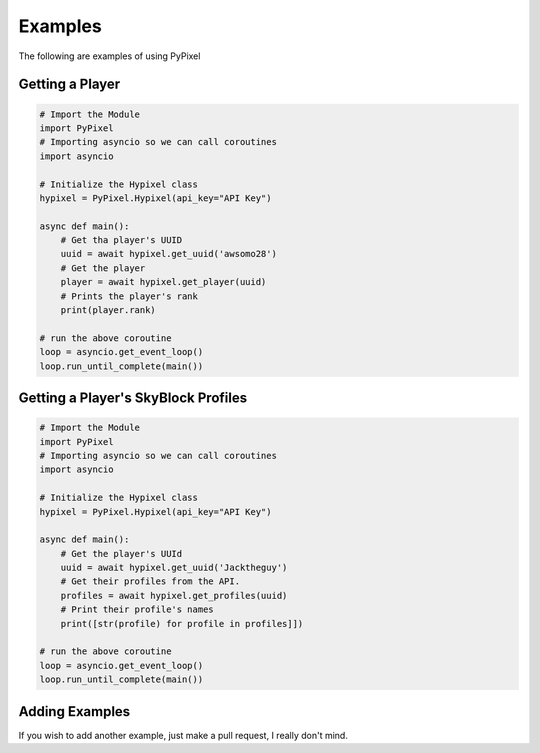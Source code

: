.. _examples:

Examples
=========
The following are examples of using PyPixel

Getting a Player
*****************
.. code:: py

    # Import the Module
    import PyPixel
    # Importing asyncio so we can call coroutines
    import asyncio

    # Initialize the Hypixel class
    hypixel = PyPixel.Hypixel(api_key="API Key")

    async def main():
        # Get tha player's UUID
        uuid = await hypixel.get_uuid('awsomo28')
        # Get the player
        player = await hypixel.get_player(uuid)
        # Prints the player's rank
        print(player.rank)

    # run the above coroutine
    loop = asyncio.get_event_loop()
    loop.run_until_complete(main())

Getting a Player's SkyBlock Profiles
*************************************
.. code:: py

    # Import the Module
    import PyPixel
    # Importing asyncio so we can call coroutines
    import asyncio

    # Initialize the Hypixel class
    hypixel = PyPixel.Hypixel(api_key="API Key")

    async def main():
        # Get the player's UUId
        uuid = await hypixel.get_uuid('Jacktheguy')
        # Get their profiles from the API.
        profiles = await hypixel.get_profiles(uuid)
        # Print their profile's names
        print([str(profile) for profile in profiles]])

    # run the above coroutine
    loop = asyncio.get_event_loop()
    loop.run_until_complete(main())

Adding Examples
****************
If you wish to add another example, just make a pull request, I really don't mind.